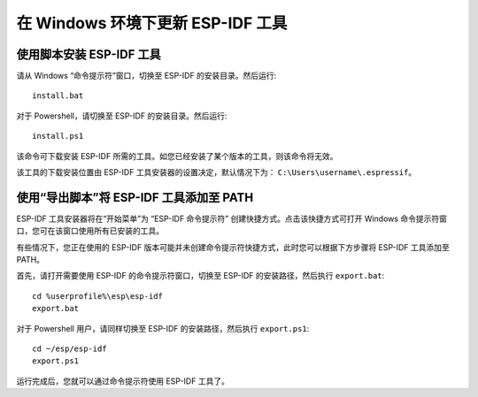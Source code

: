 *************************************************
在 Windows 环境下更新 ESP-IDF 工具
*************************************************

.. _get-started-install_bat-windows:

使用脚本安装 ESP-IDF 工具
====================================

请从 Windows “命令提示符”窗口，切换至 ESP-IDF 的安装目录。然后运行::

	install.bat

对于 Powershell，请切换至 ESP-IDF 的安装目录。然后运行::

	install.ps1

该命令可下载安装 ESP-IDF 所需的工具。如您已经安装了某个版本的工具，则该命令将无效。

该工具的下载安装位置由 ESP-IDF 工具安装器的设置决定，默认情况下为： ``C:\Users\username\.espressif``。

.. _get-started-export_bat-windows:

使用“导出脚本”将 ESP-IDF 工具添加至 PATH
=================================================================================

ESP-IDF 工具安装器将在“开始菜单”为 “ESP-IDF 命令提示符” 创建快捷方式。点击该快捷方式可打开 Windows 命令提示符窗口，您可在该窗口使用所有已安装的工具。

有些情况下，您正在使用的 ESP-IDF 版本可能并未创建命令提示符快捷方式，此时您可以根据下方步骤将 ESP-IDF 工具添加至 PATH。

首先，请打开需要使用 ESP-IDF 的命令提示符窗口，切换至 ESP-IDF 的安装路径，然后执行 ``export.bat``::

	cd %userprofile%\esp\esp-idf
	export.bat

对于 Powershell 用户，请同样切换至 ESP-IDF 的安装路径，然后执行 ``export.ps1``::

	cd ~/esp/esp-idf
	export.ps1

运行完成后，您就可以通过命令提示符使用 ESP-IDF 工具了。

